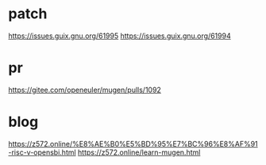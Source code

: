 * patch

https://issues.guix.gnu.org/61995
https://issues.guix.gnu.org/61994

* pr
https://gitee.com/openeuler/mugen/pulls/1092

* blog

https://z572.online/%E8%AE%B0%E5%BD%95%E7%BC%96%E8%AF%91-risc-v-opensbi.html
https://z572.online/learn-mugen.html
